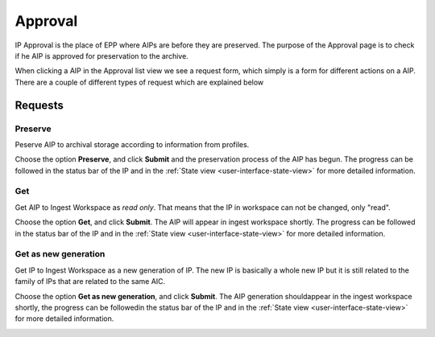 .. _approval:

*********
Approval
*********

IP Approval is the place of EPP where AIPs are before they are preserved.
The purpose of the Approval page is to check if he AIP is approved for
preservation to the archive.

When clicking a AIP in the Approval list view we see
a request form, which simply is a form for different actions on a AIP.
There are a couple of different types of request which are explained below

.. image:: images/request_form_approval.png

.. _approval-requests:

Requests
========

Preserve
--------

Peserve AIP to archival storage according to information from profiles.

Choose the option **Preserve**, and click **Submit** and the
preservation process of the AIP has begun.
The progress can be followed in the status bar of the IP and in the
:ref:`State view <user-interface-state-view>` for more detailed information.

.. image:: images/request_form_preserve.png

Get
---

Get AIP to Ingest Workspace as `read only`.
That means that the IP in workspace can not be changed, only "read".

Choose the option **Get**, and click **Submit**.
The AIP will appear in ingest workspace shortly.
The progress can be followed in the status bar of the IP and in the
:ref:`State view <user-interface-state-view>` for more detailed information.

.. image:: images/request_form_get.png

Get as new generation
---------------------

Get IP to Ingest Workspace as a new generation of IP.
The new IP is basically a whole new IP but it is still related to the
family of IPs that are related to the same AIC.

Choose the option **Get as new generation**, and click **Submit**.
The AIP generation shouldappear in the ingest workspace shortly,
the progress can be followedin the status bar of the IP and in the
:ref:`State view <user-interface-state-view>` for more detailed information.

.. image:: images/request_form_get_as_new.png
